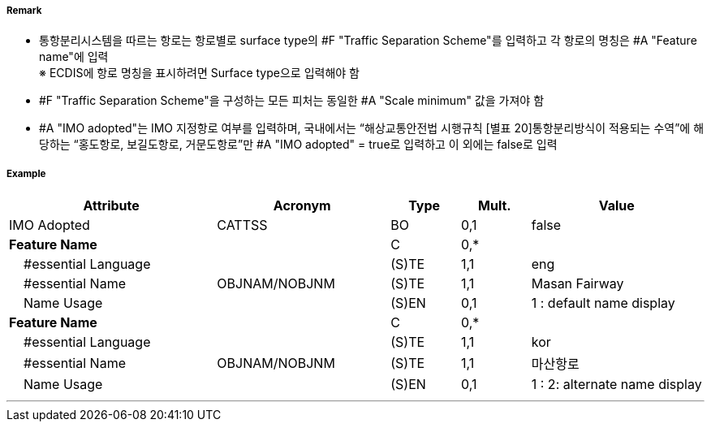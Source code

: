 // tag::TrafficSeparationScheme[]
===== Remark
- 통항분리시스템을 따르는 항로는 항로별로 surface type의 #F "Traffic Separation Scheme"를 입력하고 각 항로의 명칭은 #A "Feature name"에 입력 +
※ ECDIS에 항로 명칭을 표시하려면 Surface type으로 입력해야 함

//image::../images/TrafficSeparationScheme/TrafficSeparationScheme_image-1.png[width=400]
- #F "Traffic Separation Scheme"을 구성하는 모든 피처는 동일한 #A "Scale minimum" 값을 가져야 함
- #A "IMO adopted"는 IMO 지정항로 여부를 입력하며, 국내에서는 “해상교통안전법 시행규칙 [별표 20]통항분리방식이 적용되는 수역”에 해당하는 “홍도항로, 보길도항로, 거문도항로”만 #A "IMO adopted" = true로 입력하고 이 외에는 false로 입력

===== Example
[cols="30,25,10,10,25", options="header"]
|===
|Attribute |Acronym |Type |Mult. |Value
|IMO Adopted|CATTSS|BO|0,1| false
|**Feature Name**||C|0,*| 
|    #essential Language||(S)TE|1,1| eng
|    #essential Name|OBJNAM/NOBJNM|(S)TE|1,1| Masan Fairway
|    Name Usage||(S)EN|0,1| 1 : default name display
|**Feature Name**||C|0,*| 
|    #essential Language||(S)TE|1,1| kor
|    #essential Name|OBJNAM/NOBJNM|(S)TE|1,1| 마산항로
|    Name Usage||(S)EN|0,1| 1 : 2: alternate name display
|===

---
// end::TrafficSeparationScheme[]
